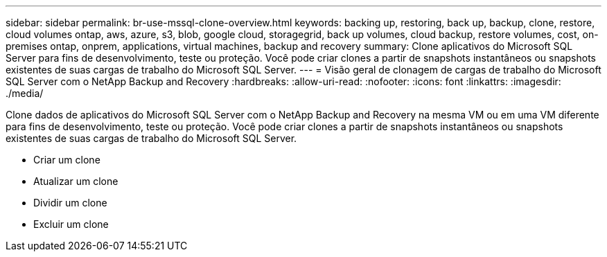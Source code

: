 ---
sidebar: sidebar 
permalink: br-use-mssql-clone-overview.html 
keywords: backing up, restoring, back up, backup, clone, restore, cloud volumes ontap, aws, azure, s3, blob, google cloud, storagegrid, back up volumes, cloud backup, restore volumes, cost, on-premises ontap, onprem, applications, virtual machines, backup and recovery 
summary: Clone aplicativos do Microsoft SQL Server para fins de desenvolvimento, teste ou proteção.  Você pode criar clones a partir de snapshots instantâneos ou snapshots existentes de suas cargas de trabalho do Microsoft SQL Server. 
---
= Visão geral de clonagem de cargas de trabalho do Microsoft SQL Server com o NetApp Backup and Recovery
:hardbreaks:
:allow-uri-read: 
:nofooter: 
:icons: font
:linkattrs: 
:imagesdir: ./media/


[role="lead"]
Clone dados de aplicativos do Microsoft SQL Server com o NetApp Backup and Recovery na mesma VM ou em uma VM diferente para fins de desenvolvimento, teste ou proteção.  Você pode criar clones a partir de snapshots instantâneos ou snapshots existentes de suas cargas de trabalho do Microsoft SQL Server.

* Criar um clone
* Atualizar um clone
* Dividir um clone
* Excluir um clone

